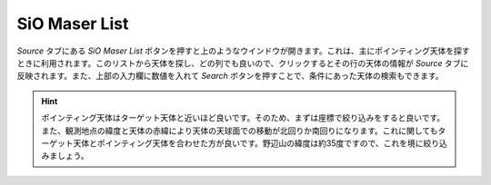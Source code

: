 SiO Maser List
==============

.. image:: image/nobs_sio_maser_list.png

*Source* タブにある *SiO Maser List* ボタンを押すと上のようなウインドウが開きます。これは、主にポインティング天体を探すときに利用されます。このリストから天体を探し、どの列でも良いので、クリックするとその行の天体の情報が *Source* タブに反映されます。また、上部の入力欄に数値を入れて *Search* ボタンを押すことで、条件にあった天体の検索もできます。

.. hint::
 | ポインティング天体はターゲット天体と近いほど良いです。そのため、まずは座標で絞り込みをすると良いです。
 | また、観測地点の緯度と天体の赤緯により天体の天球面での移動が北回りか南回りになります。これに関してもターゲット天体とポインティング天体を合わせた方が良いです。野辺山の緯度は約35度ですので、これを境に絞り込みましょう。
